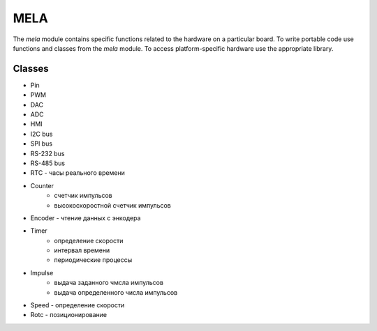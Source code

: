 MELA
====

The `mela` module contains specific functions related to the hardware on a particular board.
To write portable code use functions and classes from the `mela` module.
To access platform-specific hardware use the appropriate library.


Classes
-------

* Pin
* PWM
* DAC
* ADC
* HMI
* I2C bus
* SPI bus
* RS-232 bus
* RS-485 bus
* RTC - часы реального времени
* Counter
   * счетчик импульсов
   * высокоскоростной счетчик импульсов
* Encoder - чтение данных с энкодера
* Timer
   * определение скорости
   * интервал времени
   * периодические процессы
* Impulse
   * выдача заданного чмсла импульсов
   * выдача определенного числа импульсов
* Speed - определение скорости
* Rotc - позиционирование
